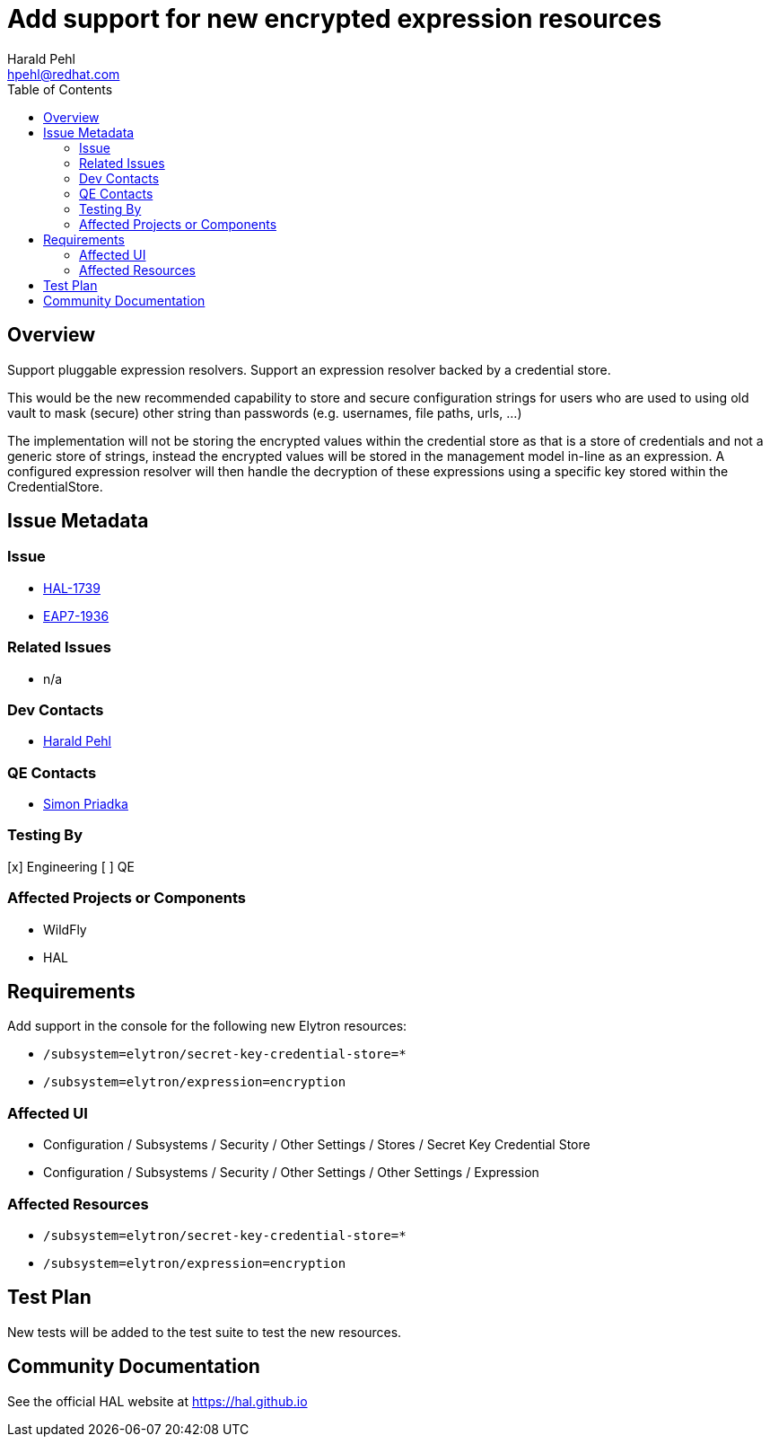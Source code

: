 = Add support for new encrypted expression resources
:author:            Harald Pehl
:email:             hpehl@redhat.com
:toc:               left
:icons:             font
:idprefix:
:idseparator:       -
:issue-base-url:    https://issues.redhat.com/browse

== Overview

Support pluggable expression resolvers.
Support an expression resolver backed by a credential store.

This would be the new recommended capability to store and secure configuration strings for users who are used to using old vault to mask (secure) other string than passwords (e.g. usernames, file paths, urls, ...)

The implementation will not be storing the encrypted values within the credential store as that is a store of credentials and not a generic store of strings, instead the encrypted values will be stored in the management model in-line as an expression. A configured expression resolver will then handle the decryption of these expressions using a specific key stored within the CredentialStore.

== Issue Metadata

=== Issue

* {issue-base-url}/HAL-1739[HAL-1739]
* {issue-base-url}/EAP7-1936[EAP7-1936]

=== Related Issues

* n/a

=== Dev Contacts

* mailto:hpehl@redhat.com[Harald Pehl]

=== QE Contacts

* mailto:spriadka@redhat.com[Simon Priadka]

=== Testing By

[x] Engineering
[ ] QE

=== Affected Projects or Components

* WildFly
* HAL

== Requirements

Add support in the console for the following new Elytron resources:

* `/subsystem=elytron/secret-key-credential-store=*`
* `/subsystem=elytron/expression=encryption`

=== Affected UI

* Configuration / Subsystems / Security / Other Settings / Stores / Secret Key Credential Store
* Configuration / Subsystems / Security / Other Settings / Other Settings / Expression

=== Affected Resources

* `/subsystem=elytron/secret-key-credential-store=*`
* `/subsystem=elytron/expression=encryption`

== Test Plan

New tests will be added to the test suite to test the new resources.

== Community Documentation

See the official HAL website at https://hal.github.io
